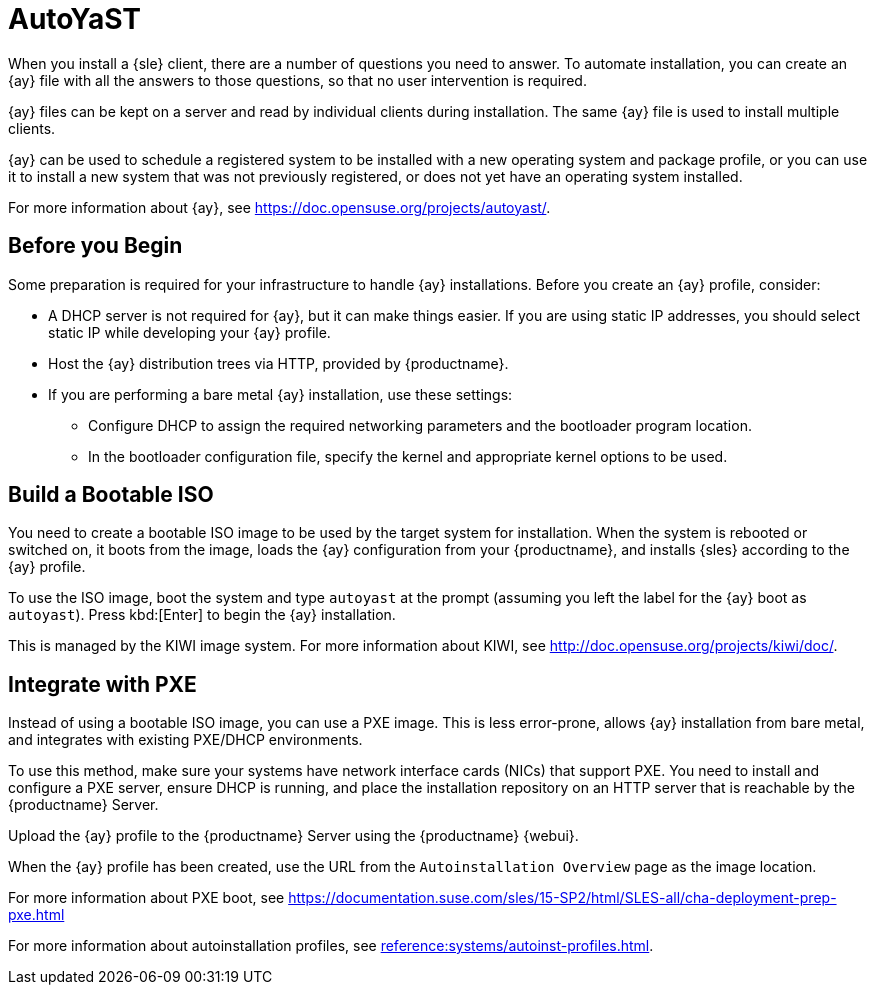 [[client-cfg-autoyast]]
= AutoYaST

When you install a {sle} client, there are a number of questions you need to answer.
To automate installation, you can create an {ay} file with all the answers to those questions, so that no user intervention is required.

{ay} files can be kept on a server and read by individual clients during installation.
The same {ay} file is used to install multiple clients.

{ay} can be used to schedule a registered system to be installed with a new operating system and package profile, or you can use it to install a new system that was not previously registered, or does not yet have an operating system installed.

For more information about {ay}, see https://doc.opensuse.org/projects/autoyast/.

////
This is general autoyast info, not specific to SUMA. LKB 2019-07-29

When a machine is to receive a network-based {ay} installation, the following events must occur in this order:

. After being connected to the network and turned on, the machine's PXE logic broadcasts its MAC address and requests to be discovered.
. If no static IP address is used, the DHCP server recognizes the discovery request and offers network information needed for the new machine to boot. This includes an IP address, the default gateway to be used, the netmask of the network, the IP address of the TFTP or HTTP server holding the bootloader program, and the full path and file name to that program (relative to the server's root).
. The machine applies the networking information and initiates a session with the server to request the bootloader program.
. The bootloader searches for its configuration file on the server from which it was loaded. This file dictates which Kernel and Kernel options, such as the initial RAM disk (initrd) image, should be executed on the booting machine. Assuming the bootloader program is SYSLINUX, this file is located in the [path]``pxelinux.cfg`` directory on the server and named the hexadecimal equivalent of the new machine's IP address. For example, a bootloader configuration file for {sles} should contain:
+

----
port 0
prompt 0
timeout 1
default autoyast
label autoyast
  kernel vmlinuz
  append autoyast=http://`my_susemanager_server`/`path`\
    install=http://`my_susemanager_server`/`repo_tree`
----
. The machine accepts and uncompresses the initrd and kernel, boots the kernel, fetches the instsys from the install server and initiates the {ay} installation with the options supplied in the bootloader configuration file, including the server containing the {ay} configuration file.
. The new machine is installed based on the parameters established within the {ay} configuration file.
////



== Before you Begin

Some preparation is required for your infrastructure to handle {ay} installations.
Before you create an {ay} profile, consider:

* A DHCP server is not required for {ay}, but it can make things easier.
    If you are using static IP addresses, you should select static IP while developing your {ay} profile.
* Host the {ay} distribution trees via HTTP, provided by {productname}.
* If you are performing a bare metal {ay} installation, use these settings:
** Configure DHCP to assign the required networking parameters and the bootloader program location.
** In the bootloader configuration file, specify the kernel and appropriate kernel options to be used.



== Build a Bootable ISO

You need to create a bootable ISO image to be used by the target system for installation.
When the system is rebooted or switched on, it boots from the image, loads the {ay} configuration from your {productname}, and installs {sles} according to the {ay} profile.

To use the ISO image, boot the system and type `autoyast` at the prompt (assuming you left the label for the {ay}  boot as ``autoyast``).
Press kbd:[Enter] to begin the {ay}  installation.

This is managed by the KIWI image system.
For more information about KIWI, see http://doc.opensuse.org/projects/kiwi/doc/.



== Integrate with PXE

Instead of using a bootable ISO image, you can use a PXE image.
This is less error-prone, allows {ay} installation from bare metal, and integrates with existing PXE/DHCP environments.

To use this method, make sure your systems have network interface cards (NICs) that support PXE.
You need to install and configure a PXE server, ensure DHCP is running, and place the installation repository on an HTTP server that is reachable by the {productname} Server.

Upload the {ay} profile to the {productname} Server using the {productname} {webui}.

When the {ay} profile has been created, use the URL from the [guimenu]``Autoinstallation Overview`` page as the image location.

For more information about PXE boot, see https://documentation.suse.com/sles/15-SP2/html/SLES-all/cha-deployment-prep-pxe.html

For more information about autoinstallation profiles, see xref:reference:systems/autoinst-profiles.adoc[].
